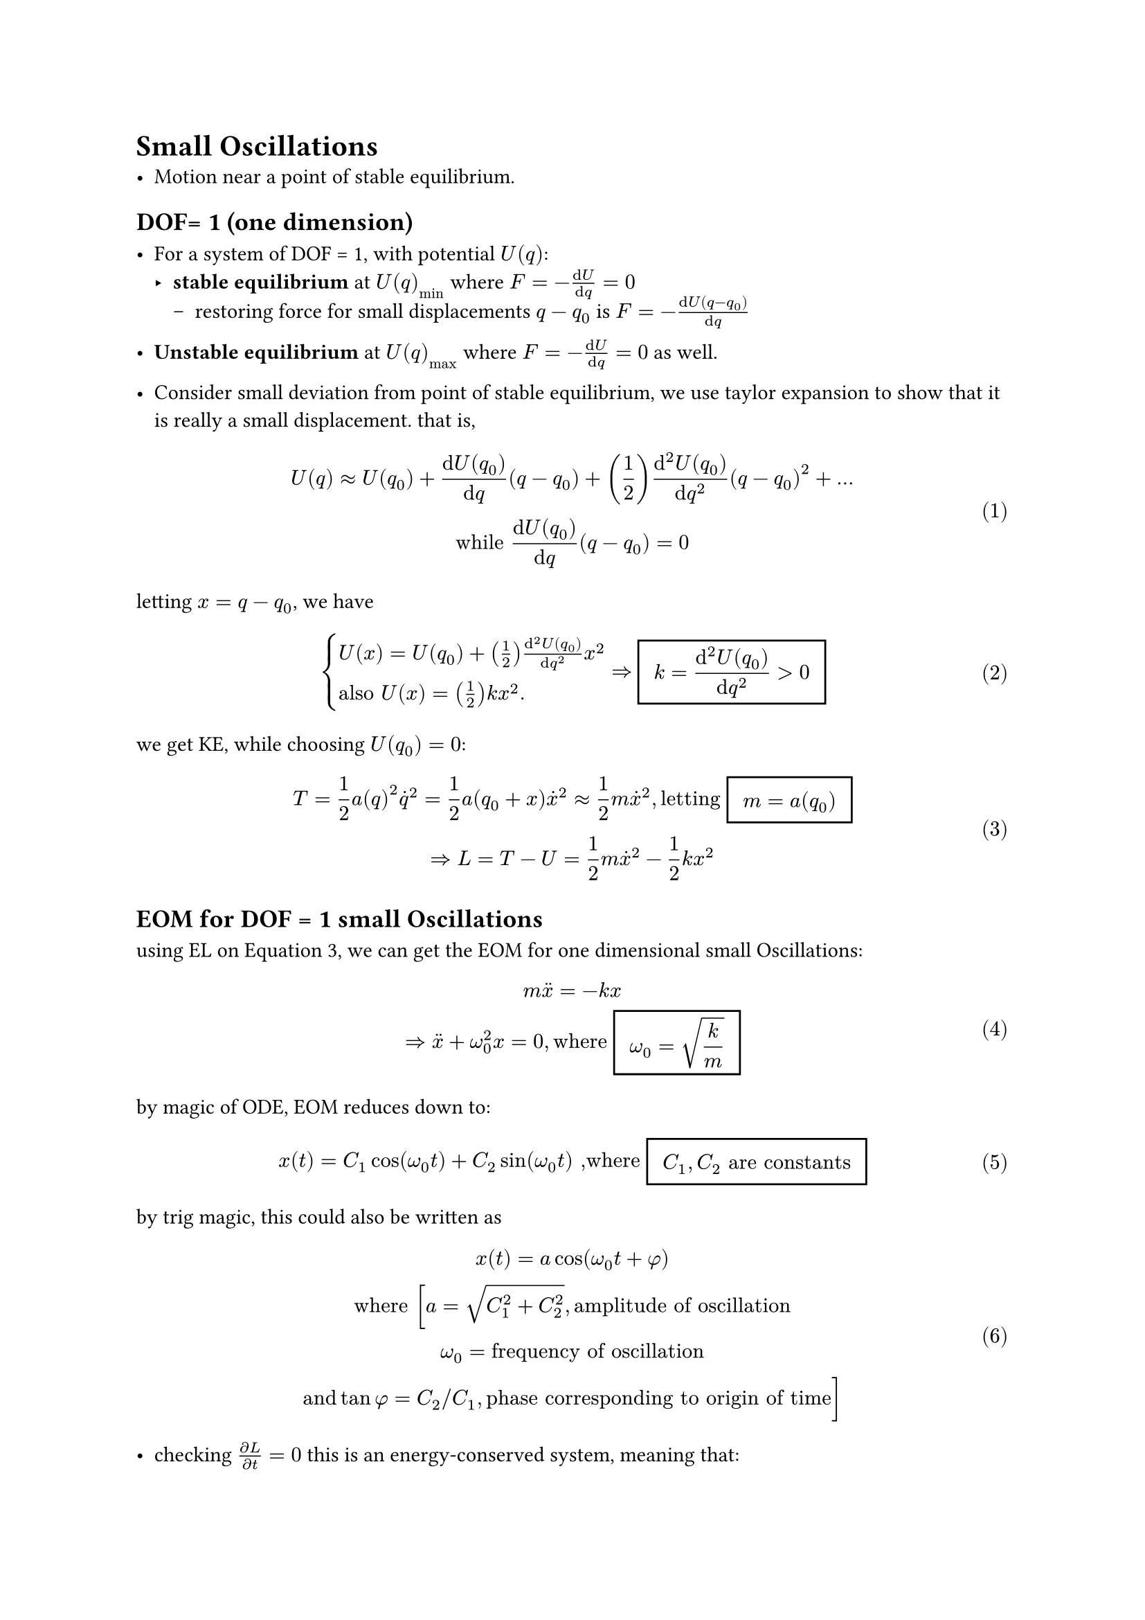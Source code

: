 #set math.equation(numbering:"(1)")

= Small Oscillations
- Motion near a point of stable equilibrium.
== DOF= 1 (one dimension)
- For a system of DOF = 1, with potential $U(q)$:
  - *stable equilibrium* at $U(q)_min$ where $F = -(dif U)/(dif q  )= 0 $
    - restoring force for small displacements $q-q_0$ is $F = -(dif U(q-q_0))/(dif q)$
- *Unstable equilibrium* at $U(q)_max$ where $F = -(dif U)/(dif q  )= 0 $ as well.
  
- Consider small deviation from point of stable equilibrium, we use taylor expansion to show that it is really a small displacement. that is,
$
U(q) approx U(q_0) + (dif U(q_0))/(dif q)(q-q_0) + (1/2)(dif^2 U(q_0))/(dif q^2)(q-q_0)^2 + ...\
"while"  (dif U(q_0))/(dif q)(q-q_0) = 0
$
letting $x = q- q_0$, we have $
cases(U(x) = U(q_0) + (1/2)(dif^2 U(q_0))/(dif q^2)x^2, 
"also" U(x) = (1/2)k x^2.)
=> #rect(inset: 8pt)[ $ display(k = (dif^2 U(q_0))/(dif q^2) > 0 )$ ]  
$
we get KE, while choosing $U(q_0) = 0$:\
 $ T = 1/2 a(q)^2 dot(q)^2 = 1/2 a(q_0+x)dot(x)^2 approx 1/2 m dot(x)^2 , "letting" #rect(inset: 8pt)[ $ display(m = a(q_0))$ ] \ =>
L = T - U = 1/2 m dot(x)^2 - 1/2 k x^2 $ <eq.1DSO.largrangian>

== EOM for DOF = 1 small Oscillations
using EL on @eq.1DSO.largrangian, we can get the EOM for one dimensional small Oscillations:
$
m dot.double(x) = -k x \ => dot.double(x) + omega_0 ^2x = 0, "where" #rect(inset: 8pt)[ $ display(omega_0 = sqrt(k/m) )$ ]  
$

by magic of ODE, EOM reduces down to: $
x(t) = C_1 cos(omega_0 t) + C_2 sin(omega_0 t) ",where" #rect(inset: 8pt)[ $C_1,C_2 "are constants"$ ] 
$
by trig magic, this could also be written as $
x(t ) = a cos (omega_0 t + phi) \ "where" [ a = sqrt(C_1^2 + C_2^2), "amplitude of oscillation" \ omega_0 = "frequency of oscillation"\ "and" tan phi = C_2 slash C_1, "phase corresponding to origin of time"  ]
$

- checking $(diff L )/(diff t) = 0$ this is an energy-conserved system, meaning that: $
E = T + U = 1/2 m dot(x)^2 + 1/2 k x^2 = 1/2 m a^2 omega_0^2  [ "  constant"]\ omega = sqrt(k/m) = "frequency of oscillation"
$
